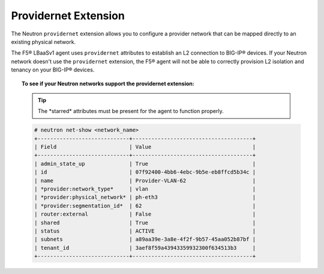 Providernet Extension
`````````````````````
The Neutron ``providernet`` extension allows you to configure a provider network that can be mapped directly to an existing physical network.

The F5® LBaaSv1 agent uses ``providernet`` attributes to establish an L2 connection to BIG-IP® devices. If your Neutron network doesn't use the ``providernet`` extension, the F5® agent will not be able to correctly provision L2 isolation and tenancy on your BIG-IP® devices.

.. topic:: To see if your Neutron networks support the providernet extension:

    .. tip::

        The \*starred\* attributes must be present for the agent to function properly.

    .. code-block:: text

        # neutron net-show <network_name>
        +-----------------------------+--------------------------------------+
        | Field                       | Value                                |
        +-----------------------------+--------------------------------------+
        | admin_state_up              | True                                 |
        | id                          | 07f92400-4bb6-4ebc-9b5e-eb8ffcd5b34c |
        | name                        | Provider-VLAN-62                     |
        | *provider:network_type*     | vlan                                 |
        | *provider:physical_network* | ph-eth3                              |
        | *provider:segmentation_id*  | 62                                   |
        | router:external             | False                                |
        | shared                      | True                                 |
        | status                      | ACTIVE                               |
        | subnets                     | a89aa39e-3a8e-4f2f-9b57-45aa052b87bf |
        | tenant_id                   | 3aef8f59a43943359932300f634513b3     |
        +-----------------------------+--------------------------------------+


.. seealso::

    - `OpenStack Networking Guide - Provider networks with Open vSwitch <http://docs.openstack.org/kilo/networking-guide/scenario_provider_ovs.html>`_ (Kilo)
    - `OpenStack Administrator Guide <http://docs.openstack.org/admin-guide/networking_adv-features.html>`_
